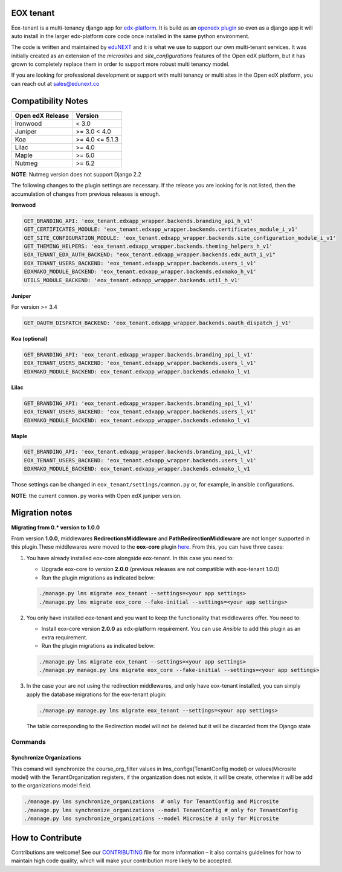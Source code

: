 
EOX tenant
----------
Eox-tenant is a multi-tenancy django app for `edx-platform`_. It is build as an `openedx plugin`_ so even as a django app it will auto install in the larger edx-platform core code once installed in the same python environment.

The code is written and maintained by `eduNEXT`_ and it is what we use to support our own multi-tenant services. It was initially created as an extension of the `microsites` and `site_configurations` features of the Open edX platform, but it has grown to completely replace them in order to support more robust multi tenancy model.

If you are looking for professional development or support with multi tenancy or multi sites in the Open edX platform, you can reach out at sales@edunext.co

.. _openedx plugin: https://github.com/edx/edx-platform/tree/master/openedx/core/djangoapps/plugins
.. _edx-platform: https://github.com/edx/edx-platform/
.. _eduNEXT: https://www.edunext.co

Compatibility Notes
--------------------

+-------------------+-----------------------+
| Open edX Release  |         Version       |
+===================+=======================+
|      Ironwood     |          < 3.0        |
+-------------------+-----------------------+
|       Juniper     |       >= 3.0 < 4.0    |
+-------------------+-----------------------+
|        Koa        |     >= 4.0 <= 5.1.3   |
+-------------------+-----------------------+
|       Lilac       |         >= 4.0        |
+-------------------+-----------------------+
|       Maple       |         >= 6.0        |
+-------------------+-----------------------+
|      Nutmeg       |         >= 6.2        |
+-------------------+-----------------------+

**NOTE**: Nutmeg version does not support Django 2.2

The following changes to the plugin settings are necessary. If the release you are looking for is
not listed, then the accumulation of changes from previous releases is enough.

**Ironwood**

.. code-block:: yaml

  GET_BRANDING_API: 'eox_tenant.edxapp_wrapper.backends.branding_api_h_v1'
  GET_CERTIFICATES_MODULE: 'eox_tenant.edxapp_wrapper.backends.certificates_module_i_v1'
  GET_SITE_CONFIGURATION_MODULE: 'eox_tenant.edxapp_wrapper.backends.site_configuration_module_i_v1'
  GET_THEMING_HELPERS: 'eox_tenant.edxapp_wrapper.backends.theming_helpers_h_v1'
  EOX_TENANT_EDX_AUTH_BACKEND: "eox_tenant.edxapp_wrapper.backends.edx_auth_i_v1"
  EOX_TENANT_USERS_BACKEND: 'eox_tenant.edxapp_wrapper.backends.users_i_v1'
  EDXMAKO_MODULE_BACKEND: 'eox_tenant.edxapp_wrapper.backends.edxmako_h_v1'
  UTILS_MODULE_BACKEND: 'eox_tenant.edxapp_wrapper.backends.util_h_v1'

**Juniper**

For version >= 3.4

.. code-block:: yaml

  GET_OAUTH_DISPATCH_BACKEND: 'eox_tenant.edxapp_wrapper.backends.oauth_dispatch_j_v1'

**Koa (optional)**

.. code-block:: yaml

  GET_BRANDING_API: 'eox_tenant.edxapp_wrapper.backends.branding_api_l_v1'
  EOX_TENANT_USERS_BACKEND: 'eox_tenant.edxapp_wrapper.backends.users_l_v1'
  EDXMAKO_MODULE_BACKEND: eox_tenant.edxapp_wrapper.backends.edxmako_l_v1

**Lilac**

.. code-block:: yaml

  GET_BRANDING_API: 'eox_tenant.edxapp_wrapper.backends.branding_api_l_v1'
  EOX_TENANT_USERS_BACKEND: 'eox_tenant.edxapp_wrapper.backends.users_l_v1'
  EDXMAKO_MODULE_BACKEND: eox_tenant.edxapp_wrapper.backends.edxmako_l_v1

**Maple**

.. code-block:: yaml

  GET_BRANDING_API: 'eox_tenant.edxapp_wrapper.backends.branding_api_l_v1'
  EOX_TENANT_USERS_BACKEND: 'eox_tenant.edxapp_wrapper.backends.users_l_v1'
  EDXMAKO_MODULE_BACKEND: eox_tenant.edxapp_wrapper.backends.edxmako_l_v1

Those settings can be changed in ``eox_tenant/settings/common.py`` or, for example, in ansible configurations.

**NOTE**: the current ``common.py`` works with Open edX juniper version.

Migration notes
---------------

**Migrating from 0.* version to 1.0.0**

From version **1.0.0**\ , middlewares **RedirectionsMiddleware** and **PathRedirectionMiddleware** are not longer supported in this plugin.These middlewares were moved to the **eox-core** plugin `here <https://github.com/eduNEXT/eox-core/>`_. From this, you can have three cases:


#. You have already installed eox-core alongside eox-tenant. In this case you need to:

   * Upgrade eox-core to version **2.0.0** (previous releases are not compatible with eox-tenant 1.0.0)
   * Run the plugin migrations as indicated below:

   .. code-block:: bash

     ./manage.py lms migrate eox_tenant --settings=<your app settings>
     ./manage.py lms migrate eox_core --fake-initial --settings=<your app settings>


#. You only have installed eox-tenant and you want to keep the functionality that middlewares offer. You need to:

   * Install eox-core version **2.0.0** as edx-platform requirement. You can use *Ansible* to add this plugin as an extra requirement.

   * Run the plugin migrations as indicated below:

   .. code-block:: bash

     ./manage.py lms migrate eox_tenant --settings=<your app settings>
     ./manage.py manage.py lms migrate eox_core --fake-initial --settings=<your app settings>


#. In the case your are not using the redirection middlewares, and only have eox-tenant installed, you can simply apply the database migrations for the eox-tenant plugin:

   .. code-block:: bash

     ./manage.py manage.py lms migrate eox_tenant --settings=<your app settings>

   The table corresponding to the Redirection model will not be deleted but it will be discarded from the Django state

Commands
########

Synchronize Organizations
*************************
This comand will synchronize the course_org_filter values in lms_configs(TenantConfig model) or values(Microsite model) with the TenantOrganization registers, if the organization does not existe, it will be create, otherwise it will be add to the organizations model field.


.. code-block:: bash

  ./manage.py lms synchronize_organizations  # only for TenantConfig and Microsite
  ./manage.py lms synchronize_organizations --model TenantConfig # only for TenantConfig
  ./manage.py lms synchronize_organizations --model Microsite # only for Microsite

How to Contribute
-----------------

Contributions are welcome! See our `CONTRIBUTING`_ file for more
information – it also contains guidelines for how to maintain high code
quality, which will make your contribution more likely to be accepted.

.. _CONTRIBUTING: https://github.com/eduNEXT/eox-tenant/blob/master/CONTRIBUTING.rst
